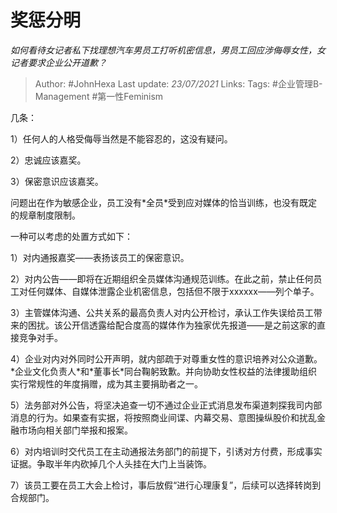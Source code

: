 * 奖惩分明
  :PROPERTIES:
  :CUSTOM_ID: 奖惩分明
  :END:

/如何看待女记者私下找理想汽车男员工打听机密信息，男员工回应涉侮辱女性，女记者要求企业公开道歉？/

#+BEGIN_QUOTE
  Author: #JohnHexa Last update: /23/07/2021/ Links: Tags:
  #企业管理B-Management #第一性Feminism
#+END_QUOTE

几条：

1）任何人的人格受侮辱当然是不能容忍的，这没有疑问。

2）忠诚应该嘉奖。

3）保密意识应该嘉奖。

问题出在作为敏感企业，员工没有*全员*受到应对媒体的恰当训练，也没有既定的规章制度限制。

一种可以考虑的处置方式如下：

1）对内通报嘉奖------表扬该员工的保密意识。

2）对内公告------即将在近期组织全员媒体沟通规范训练。在此之前，禁止任何员工对任何媒体、自媒体泄露企业机密信息，包括但不限于xxxxxx------列个单子。

3）主管媒体沟通、公共关系的最高负责人对内公开检讨，承认工作失误给员工带来的困扰。该公开信透露给配合度高的媒体作为独家优先报道------是之前这家的直接竞争对手。

4）企业对内对外同时公开声明，就内部疏于对尊重女性的意识培养对公众道歉。*企业文化负责人*和*董事长*同台鞠躬致歉。并向协助女性权益的法律援助组织实行常规性的年度捐赠，成为其主要捐助者之一。

5）法务部对外公告，将坚决追查一切不通过企业正式消息发布渠道刺探我司内部消息的行为。如果查有实据，将按照商业间谍、内幕交易、意图操纵股价和扰乱金融市场向相关部门举报和报案。

6）对内培训时交代员工在主动通报法务部门的前提下，引诱对方付费，形成事实证据。争取半年内砍掉几个人头挂在大门上当装饰。

7）该员工要在员工大会上检讨，事后放假“进行心理康复”，后续可以选择转岗到合规部门。
